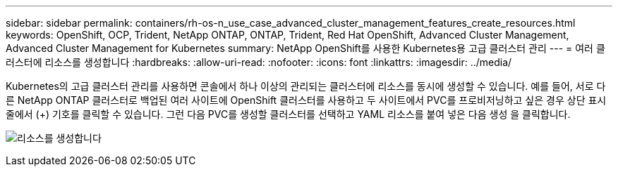 ---
sidebar: sidebar 
permalink: containers/rh-os-n_use_case_advanced_cluster_management_features_create_resources.html 
keywords: OpenShift, OCP, Trident, NetApp ONTAP, ONTAP, Trident, Red Hat OpenShift, Advanced Cluster Management, Advanced Cluster Management for Kubernetes 
summary: NetApp OpenShift를 사용한 Kubernetes용 고급 클러스터 관리 
---
= 여러 클러스터에 리소스를 생성합니다
:hardbreaks:
:allow-uri-read: 
:nofooter: 
:icons: font
:linkattrs: 
:imagesdir: ../media/


[role="lead"]
Kubernetes의 고급 클러스터 관리를 사용하면 콘솔에서 하나 이상의 관리되는 클러스터에 리소스를 동시에 생성할 수 있습니다. 예를 들어, 서로 다른 NetApp ONTAP 클러스터로 백업된 여러 사이트에 OpenShift 클러스터를 사용하고 두 사이트에서 PVC를 프로비저닝하고 싶은 경우 상단 표시줄에서 (+) 기호를 클릭할 수 있습니다. 그런 다음 PVC를 생성할 클러스터를 선택하고 YAML 리소스를 붙여 넣은 다음 생성 을 클릭합니다.

image:redhat_openshift_image86.jpg["리소스를 생성합니다"]
